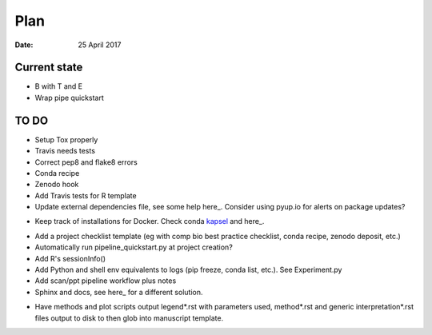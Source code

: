 ####
Plan 
####

:Date: 25 April 2017

Current state
#############

- B with T and E

- Wrap pipe quickstart


TO DO
#####

- Setup Tox properly
- Travis needs tests
- Correct pep8 and flake8 errors
- Conda recipe
- Zenodo hook
- Add Travis tests for R template
- Update external dependencies file, see some help here_. Consider using pyup.io for alerts on package updates?

.. _here: https://www.cgat.org/downloads/public/cgat/documentation/modules/Requirements.html

- Keep track of installations for Docker. Check conda kapsel_ and here_.

.. _kapsel: https://conda.io/docs/kapsel/

.. _here: https://github.com/conda/kapsel

- Add a project checklist template (eg with comp bio best practice checklist, conda recipe, zenodo deposit, etc.)
- Automatically run pipeline_quickstart.py at project creation?
- Add R's sessionInfo()
- Add Python and shell env equivalents to logs (pip freeze, conda list, etc.). See Experiment.py
- Add scan/ppt pipeline workflow plus notes
- Sphinx and docs, see here_ for a different solution.

.. _here: https://daler.github.io/sphinxdoc-test/includeme.html

- Have methods and plot scripts output legend\*.rst with parameters used, method\*.rst and generic interpretation\*.rst files output to disk to then glob into manuscript template.

